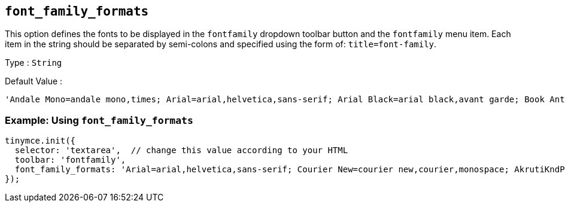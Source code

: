 [[font_family_formats]]
== `+font_family_formats+`

This option defines the fonts to be displayed in the `+fontfamily+` dropdown toolbar button and the `+fontfamily+` menu item. Each item in the string should be separated by semi-colons and specified using the form of: `+title=font-family+`.

Type : `+String+`

Default Value :
[source,js]
----
'Andale Mono=andale mono,times; Arial=arial,helvetica,sans-serif; Arial Black=arial black,avant garde; Book Antiqua=book antiqua,palatino; Comic Sans MS=comic sans ms,sans-serif; Courier New=courier new,courier; Georgia=georgia,palatino; Helvetica=helvetica; Impact=impact,chicago; Symbol=symbol; Tahoma=tahoma,arial,helvetica,sans-serif; Terminal=terminal,monaco; Times New Roman=times new roman,times; Trebuchet MS=trebuchet ms,geneva; Verdana=verdana,geneva; Webdings=webdings; Wingdings=wingdings,zapf dingbats'
----

=== Example: Using `font_family_formats`

[source,js]
----
tinymce.init({
  selector: 'textarea',  // change this value according to your HTML
  toolbar: 'fontfamily',
  font_family_formats: 'Arial=arial,helvetica,sans-serif; Courier New=courier new,courier,monospace; AkrutiKndPadmini=Akpdmi-n'
});
----
